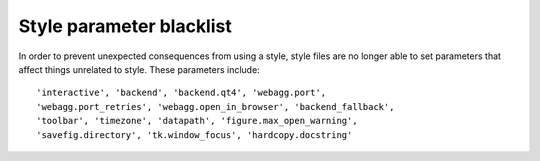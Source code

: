 Style parameter blacklist
-------------------------

In order to prevent unexpected consequences from using a style, style
files are no longer able to set parameters that affect things
unrelated to style.  These parameters include::

  'interactive', 'backend', 'backend.qt4', 'webagg.port',
  'webagg.port_retries', 'webagg.open_in_browser', 'backend_fallback',
  'toolbar', 'timezone', 'datapath', 'figure.max_open_warning',
  'savefig.directory', 'tk.window_focus', 'hardcopy.docstring'

